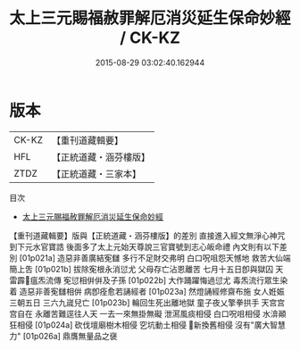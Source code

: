 #+TITLE: 太上三元賜福赦罪解厄消災延生保命妙經 / CK-KZ

#+DATE: 2015-08-29 03:02:40.162944
* 版本
 |     CK-KZ|【重刊道藏輯要】|
 |       HFL|【正統道藏・涵芬樓版】|
 |      ZTDZ|【正統道藏・三家本】|
目次
 - [[file:KR5h0011_000.txt][太上三元賜福赦罪解厄消災延生保命妙經]]
【重刊道藏輯要】版與【正統道藏・涵芬樓版】的差別
直接進入經文無淨心神咒到下元水官寶誥
後面多了太上元始天尊說三官寶號到志心皈命禮
內文則有以下差別
[01p021a] 
造惡非善廣結𡨚讎
多行不足財交弗明
白口呪咀怨天憾地
救苦大仙端簡上吿
[01p021b] 
拔除𡨚根永消愆尤
父母存亡沾恩離苦
七月十五日卽與獄囚
天雷霹𩆝瘟炁流傳
𡨚愆相倂倂及子孫
[01p022b] 
大作踊躍悔過愆尤
毒炁流行眾生染着
造惡非善𡨚讎相倂
病卽痊愈若誦經者
[01p023a] 
然燈誦經修齋布施
女人姙娠三朝五日
三六九𡻕兒亡
[01p023b] 
輪回生死出離地獄
童子夜乂擎拳拱手
天宫宫宫自在
永離苦難逕往人天
一去一來無掛無礙
泄㵼風痰相侵
白口呪咀相侵
水渰顚狂相侵
[01p024a] 
砍伐壇廟樹木相侵
穵坑動土相侵
𣸸新換舊相侵
沒有"廣大智慧力"
[01p026a]
鼎膺無量品之襃
